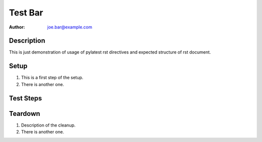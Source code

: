 Test Bar
********

:author: joe.bar@example.com

Description
===========

This is just demonstration of usage of pylatest
rst directives and expected structure of rst
document.

Setup
=====

#. This is a first step of the setup.

#. There is another one.

Test Steps
==========

.. test_action::
   :step: List files in the volume: ``ls -a /mnt/helloworld``
   :result: There are no files, output should be empty.

.. test_action::
   :step: Do this.
   :result: And this should happen.

Teardown
========

#. Description of the cleanup.

#. There is another one.
